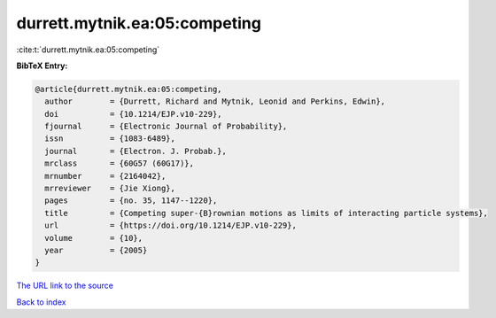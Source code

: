 durrett.mytnik.ea:05:competing
==============================

:cite:t:`durrett.mytnik.ea:05:competing`

**BibTeX Entry:**

.. code-block:: bibtex

   @article{durrett.mytnik.ea:05:competing,
     author        = {Durrett, Richard and Mytnik, Leonid and Perkins, Edwin},
     doi           = {10.1214/EJP.v10-229},
     fjournal      = {Electronic Journal of Probability},
     issn          = {1083-6489},
     journal       = {Electron. J. Probab.},
     mrclass       = {60G57 (60G17)},
     mrnumber      = {2164042},
     mrreviewer    = {Jie Xiong},
     pages         = {no. 35, 1147--1220},
     title         = {Competing super-{B}rownian motions as limits of interacting particle systems},
     url           = {https://doi.org/10.1214/EJP.v10-229},
     volume        = {10},
     year          = {2005}
   }
`The URL link to the source <https://doi.org/10.1214/EJP.v10-229>`_


`Back to index <../By-Cite-Keys.html>`_
